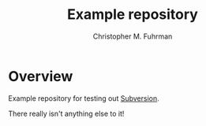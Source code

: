 #+TITLE: Example repository
#+AUTHOR: Christopher M. Fuhrman
#+EMAIL: cfuhrman@pobox.com
#+OPTIONS: email:t
#
#+LATEX_HEADER: \usepackage[today,fancyhdr]{svninfo}
#+LATEX_HEADER: \pagestyle{fancyplain}
#+LATEX_HEADER: \usepackage{bookmark}
#+LATEX_HEADER: \hypersetup{colorlinks,urlcolor=blue}
#+LATEX_HEADER: \fancyhead[RE,LO]{\leftmark}
#+LATEX_HEADER: \fancyhead[LE,RO]{\thepage}
#+LATEX_HEADER: \svnInfo $Id$

#+LATEX: \thispagestyle{empty}

* Overview

  Example repository for testing out [[https://subversion.apache.org/][Subversion]].

  There really isn't anything else to it!
  
